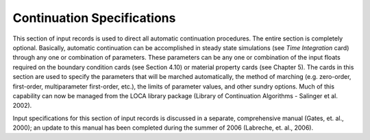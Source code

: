
Continuation Specifications
###############################

This section of input records is used to direct all automatic continuation procedures. The entire
section is completely optional. Basically, automatic continuation can be accomplished in steady
state simulations (see *Time Integration* card) through any one or combination of parameters.
These parameters can be any one or combination of the input floats required on the boundary
condition cards (see Section 4.10) or material property cards (see Chapter 5). The cards in this
section are used to specify the parameters that will be marched automatically, the method of
marching (e.g. zero-order, first-order, multiparameter first-order, etc.), the limits of parameter
values, and other sundry options. Much of this capability can now be managed from the LOCA
library package (Library of Continuation Algorithms - Salinger et al. 2002).

Input specifications for this section of input records is discussed in a separate, comprehensive
manual (Gates, et. al., 2000); an update to this manual has been completed during the summer of
2006 (Labreche, et. al., 2006).
